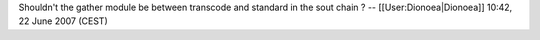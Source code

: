 Shouldn't the gather module be between transcode and standard in the
sout chain ? -- [[User:Dionoea|Dionoea]] 10:42, 22 June 2007 (CEST)
